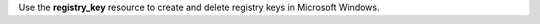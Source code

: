 .. The contents of this file may be included in multiple topics (using the includes directive).
.. The contents of this file should be modified in a way that preserves its ability to appear in multiple topics.

Use the **registry_key** resource to create and delete registry keys in Microsoft Windows.

